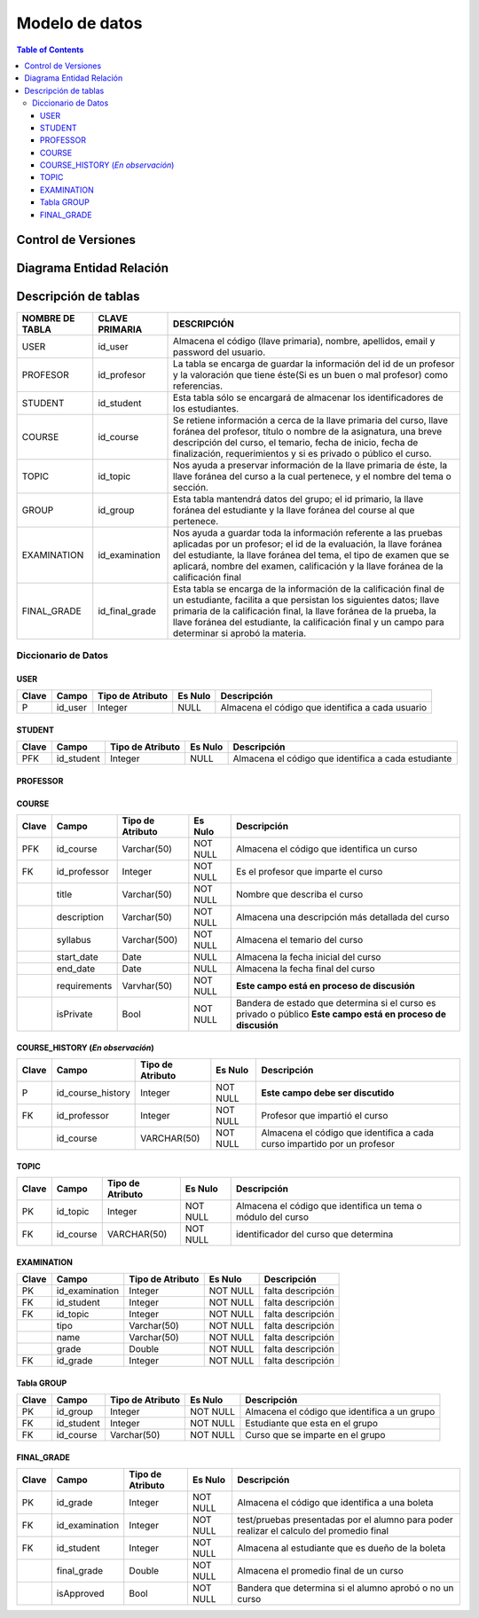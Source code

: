 
***************
Modelo de datos
***************

.. contents:: Table of Contents

Control de Versiones
==============

.. figure:: https://user-images.githubusercontent.com/64877172/89589770-e8c9ca80-d80b-11ea-8734-3b20a3e73da1.jpeg
   :alt: controldeversiones

   
Diagrama Entidad Relación
==============

.. figure:: https://user-images.githubusercontent.com/64877172/89589741-d059b000-d80b-11ea-9623-a4a731ff61d6.jpeg
   :alt: diagramae-r

Descripción de tablas
=====================

+-------------------+--------------------+---------------------------------------------------------------------------------------------------------------------------------------------------------------------------------------------------------------------------------------------------------------------------------------------------------------------+
| NOMBRE DE TABLA   | CLAVE PRIMARIA     | DESCRIPCIÓN                                                                                                                                                                                                                                                                                                         |
+===================+====================+=====================================================================================================================================================================================================================================================================================================================+
| USER              | id\_user           | Almacena el código (llave primaria), nombre, apellidos, email y password del usuario.                                                                                                                                                                                                                               |
+-------------------+--------------------+---------------------------------------------------------------------------------------------------------------------------------------------------------------------------------------------------------------------------------------------------------------------------------------------------------------------+
| PROFESOR          | id\_profesor       | La tabla se encarga de guardar la información del id de un profesor y la valoración que tiene éste(Si es un buen o mal profesor) como referencias.                                                                                                                                                                  |
+-------------------+--------------------+---------------------------------------------------------------------------------------------------------------------------------------------------------------------------------------------------------------------------------------------------------------------------------------------------------------------+
| STUDENT           | id\_student        | Esta tabla sólo se encargará de almacenar los identificadores de los estudiantes.                                                                                                                                                                                                                                   |
+-------------------+--------------------+---------------------------------------------------------------------------------------------------------------------------------------------------------------------------------------------------------------------------------------------------------------------------------------------------------------------+
| COURSE            | id\_course         | Se retiene información a cerca de la llave primaria del curso, llave foránea del profesor, título o nombre de la asignatura, una breve descripción del curso, el temario, fecha de inicio, fecha de finalización, requerimientos y si es privado o público el curso.                                                |
+-------------------+--------------------+---------------------------------------------------------------------------------------------------------------------------------------------------------------------------------------------------------------------------------------------------------------------------------------------------------------------+
| TOPIC             | id\_topic          | Nos ayuda a preservar información de la llave primaria de éste, la llave foránea del curso a la cual pertenece, y el nombre del tema o sección.                                                                                                                                                                     |
+-------------------+--------------------+---------------------------------------------------------------------------------------------------------------------------------------------------------------------------------------------------------------------------------------------------------------------------------------------------------------------+
| GROUP             | id\_group          | Esta tabla mantendrá datos del grupo; el id primario, la llave foránea del estudiante y la llave foránea del course al que pertenece.                                                                                                                                                                               |
+-------------------+--------------------+---------------------------------------------------------------------------------------------------------------------------------------------------------------------------------------------------------------------------------------------------------------------------------------------------------------------+
| EXAMINATION       | id\_examination    | Nos ayuda a guardar toda la información referente a las pruebas aplicadas por un profesor; el id de la evaluación, la llave foránea del estudiante, la llave foránea del tema, el tipo de examen que se aplicará, nombre del examen, calificación y la llave foránea de la calificación final                       |
+-------------------+--------------------+---------------------------------------------------------------------------------------------------------------------------------------------------------------------------------------------------------------------------------------------------------------------------------------------------------------------+
| FINAL\_GRADE      | id\_final\_grade   | Esta tabla se encarga de la información de la calificación final de un estudiante, facilita a que persistan los siguientes datos; llave primaria de la calificación final, la llave foránea de la prueba, la llave foránea del estudiante, la calificación final y un campo para determinar si aprobó la materia.   |
+-------------------+--------------------+---------------------------------------------------------------------------------------------------------------------------------------------------------------------------------------------------------------------------------------------------------------------------------------------------------------------+

Diccionario de Datos
--------------------

USER
~~~~

+---------+------------+--------------------+-----------+----------------------------------------------------+
| Clave   | Campo      | Tipo de Atributo   | Es Nulo   | Descripción                                        |
+=========+============+====================+===========+====================================================+
| P       | id\_user   | Integer            | NULL      | Almacena el código que identifica a cada usuario   |
+---------+------------+--------------------+-----------+----------------------------------------------------+

STUDENT
~~~~~~~

+---------+---------------+--------------------+-----------+-------------------------------------------------------+
| Clave   | Campo         | Tipo de Atributo   | Es Nulo   | Descripción                                           |
+=========+===============+====================+===========+=======================================================+
| PFK     | id\_student   | Integer            | NULL      | Almacena el código que identifica a cada estudiante   |
+---------+---------------+--------------------+-----------+-------------------------------------------------------+

PROFESSOR
~~~~~~~~~

+---------+-----------------+--------------------+------------------------------------------------+-----------------------------------------------------+
| Clave   | Campo           | Tipo de Atributo   | Es Nulo                                        | Descripción                                         |
+=========+=================+====================+================================================+=====================================================+
| PFK     | id\_professor   | Integer            | NULL                                           | Almacena el código que identifica a cada profesor   |
+---------+-----------------+--------------------+------------------------------------------------+-----------------------------------------------------+
|         | valuation       | Integer            | Almacena la valoración que tiene un profesor   |
+---------+-----------------+--------------------+------------------------------------------------+-----------------------------------------------------+

COURSE
~~~~~~

+---------+-----------------+--------------------+------------+----------------------------------------------------------------------------------------------------------------+
| Clave   | Campo           | Tipo de Atributo   | Es Nulo    | Descripción                                                                                                    |
+=========+=================+====================+============+================================================================================================================+
| PFK     | id\_course      | Varchar(50)        | NOT NULL   | Almacena el código que identifica un curso                                                                     |
+---------+-----------------+--------------------+------------+----------------------------------------------------------------------------------------------------------------+
| FK      | id\_professor   | Integer            | NOT NULL   | Es el profesor que imparte el curso                                                                            |
+---------+-----------------+--------------------+------------+----------------------------------------------------------------------------------------------------------------+
|         | title           | Varchar(50)        | NOT NULL   | Nombre que describa el curso                                                                                   |
+---------+-----------------+--------------------+------------+----------------------------------------------------------------------------------------------------------------+
|         | description     | Varchar(50)        | NOT NULL   | Almacena una descripción más detallada del curso                                                               |
+---------+-----------------+--------------------+------------+----------------------------------------------------------------------------------------------------------------+
|         | syllabus        | Varchar(500)       | NOT NULL   | Almacena el temario del curso                                                                                  |
+---------+-----------------+--------------------+------------+----------------------------------------------------------------------------------------------------------------+
|         | start\_date     | Date               | NULL       | Almacena la fecha inicial del curso                                                                            |
+---------+-----------------+--------------------+------------+----------------------------------------------------------------------------------------------------------------+
|         | end\_date       | Date               | NULL       | Almacena la fecha final del curso                                                                              |
+---------+-----------------+--------------------+------------+----------------------------------------------------------------------------------------------------------------+
|         | requirements    | Varvhar(50)        | NOT NULL   | **Este campo está en proceso de discusión**                                                                    |
+---------+-----------------+--------------------+------------+----------------------------------------------------------------------------------------------------------------+
|         | isPrivate       | Bool               | NOT NULL   | Bandera de estado que determina si el curso es privado o público **Este campo está en proceso de discusión**   |
+---------+-----------------+--------------------+------------+----------------------------------------------------------------------------------------------------------------+

COURSE\_HISTORY  (*En observación*)
~~~~~~~~~~~~~~~

+---------+-----------------------+--------------------+------------+----------------------------------------------------------------------------+
| Clave   | Campo                 | Tipo de Atributo   | Es Nulo    | Descripción                                                                |
+=========+=======================+====================+============+============================================================================+
| P       | id\_course\_history   | Integer            | NOT NULL   | **Este campo debe ser discutido**                                          |
+---------+-----------------------+--------------------+------------+----------------------------------------------------------------------------+
| FK      | id\_professor         | Integer            | NOT NULL   | Profesor que impartió el curso                                             |
+---------+-----------------------+--------------------+------------+----------------------------------------------------------------------------+
|         | id\_course            | VARCHAR(50)        | NOT NULL   | Almacena el código que identifica a cada curso impartido por un profesor   |
+---------+-----------------------+--------------------+------------+----------------------------------------------------------------------------+

TOPIC
~~~~~

+---------+--------------+--------------------+------------+----------------------------------------------------------------+
| Clave   | Campo        | Tipo de Atributo   | Es Nulo    | Descripción                                                    |
+=========+==============+====================+============+================================================================+
| PK      | id\_topic    | Integer            | NOT NULL   | Almacena el código que identifica un tema o módulo del curso   |
+---------+--------------+--------------------+------------+----------------------------------------------------------------+
| FK      | id\_course   | VARCHAR(50)        | NOT NULL   | identificador del curso que determina                          |
+---------+--------------+--------------------+------------+----------------------------------------------------------------+

EXAMINATION
~~~~~~~~~~~

+---------+-------------------+--------------------+------------+---------------------+
| Clave   | Campo             | Tipo de Atributo   | Es Nulo    | Descripción         |
+=========+===================+====================+============+=====================+
| PK      | id\_examination   | Integer            | NOT NULL   | falta descripción   |
+---------+-------------------+--------------------+------------+---------------------+
| FK      | id\_student       | Integer            | NOT NULL   | falta descripción   |
+---------+-------------------+--------------------+------------+---------------------+
| FK      | id\_topic         | Integer            | NOT NULL   | falta descripción   |
+---------+-------------------+--------------------+------------+---------------------+
|         | tipo              | Varchar(50)        | NOT NULL   | falta descripción   |
+---------+-------------------+--------------------+------------+---------------------+
|         | name              | Varchar(50)        | NOT NULL   | falta descripción   |
+---------+-------------------+--------------------+------------+---------------------+
|         | grade             | Double             | NOT NULL   | falta descripción   |
+---------+-------------------+--------------------+------------+---------------------+
| FK      | id\_grade         | Integer            | NOT NULL   | falta descripción   |
+---------+-------------------+--------------------+------------+---------------------+

Tabla GROUP
~~~~~~~~~~~

+---------+---------------+--------------------+------------+------------------------------------------------+
| Clave   | Campo         | Tipo de Atributo   | Es Nulo    | Descripción                                    |
+=========+===============+====================+============+================================================+
| PK      | id\_group     | Integer            | NOT NULL   | Almacena el código que identifica a un grupo   |
+---------+---------------+--------------------+------------+------------------------------------------------+
| FK      | id\_student   | Integer            | NOT NULL   | Estudiante que esta en el grupo                |
+---------+---------------+--------------------+------------+------------------------------------------------+
| FK      | id\_course    | Varchar(50)        | NOT NULL   | Curso que se imparte en el grupo               |
+---------+---------------+--------------------+------------+------------------------------------------------+

FINAL\_GRADE
~~~~~~~~~~~~

+---------+-------------------+--------------------+------------+--------------------------------------------------------------------------------------------+
| Clave   | Campo             | Tipo de Atributo   | Es Nulo    | Descripción                                                                                |
+=========+===================+====================+============+============================================================================================+
| PK      | id\_grade         | Integer            | NOT NULL   | Almacena el código que identifica a una boleta                                             |
+---------+-------------------+--------------------+------------+--------------------------------------------------------------------------------------------+
| FK      | id\_examination   | Integer            | NOT NULL   | test/pruebas presentadas por el alumno para poder realizar el calculo del promedio final   |
+---------+-------------------+--------------------+------------+--------------------------------------------------------------------------------------------+
| FK      | id\_student       | Integer            | NOT NULL   | Almacena al estudiante que es dueño de la boleta                                           |
+---------+-------------------+--------------------+------------+--------------------------------------------------------------------------------------------+
|         | final\_grade      | Double             | NOT NULL   | Almacena el promedio final de un curso                                                     |
+---------+-------------------+--------------------+------------+--------------------------------------------------------------------------------------------+
|         | isApproved        | Bool               | NOT NULL   | Bandera que determina si el alumno aprobó o no un curso                                    |
+---------+-------------------+--------------------+------------+--------------------------------------------------------------------------------------------+

